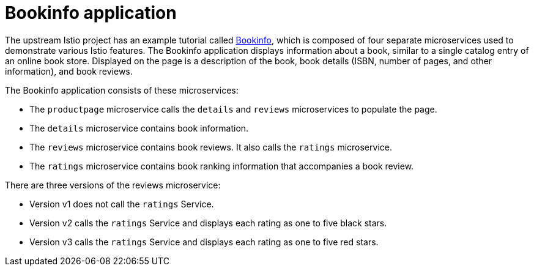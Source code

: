 ////
This CONCEPT module included in the following assemblies:
- ossm-tutorial-bookinfo.adoc
////

[id="ossm-tutorial-bookinfo-overview_{context}"]
= Bookinfo application

The upstream Istio project has an example tutorial called https://istio.io/docs/examples/bookinfo[Bookinfo], which is composed of four separate microservices used to demonstrate various Istio features. The Bookinfo application displays information about a book, similar to a single catalog entry of an online book store. Displayed on the page is a description of the book, book details (ISBN, number of pages, and other information), and book reviews.

The Bookinfo application consists of these microservices:

* The `productpage` microservice calls the `details` and `reviews` microservices to populate the page.
* The `details` microservice contains book information.
* The `reviews` microservice contains book reviews. It also calls the `ratings` microservice.
* The `ratings` microservice contains book ranking information that accompanies a book review.

There are three versions of the reviews microservice:

* Version v1 does not call the `ratings` Service.
* Version v2 calls the `ratings` Service and displays each rating as one to five black stars.
* Version v3 calls the `ratings` Service and displays each rating as one to five red stars.
